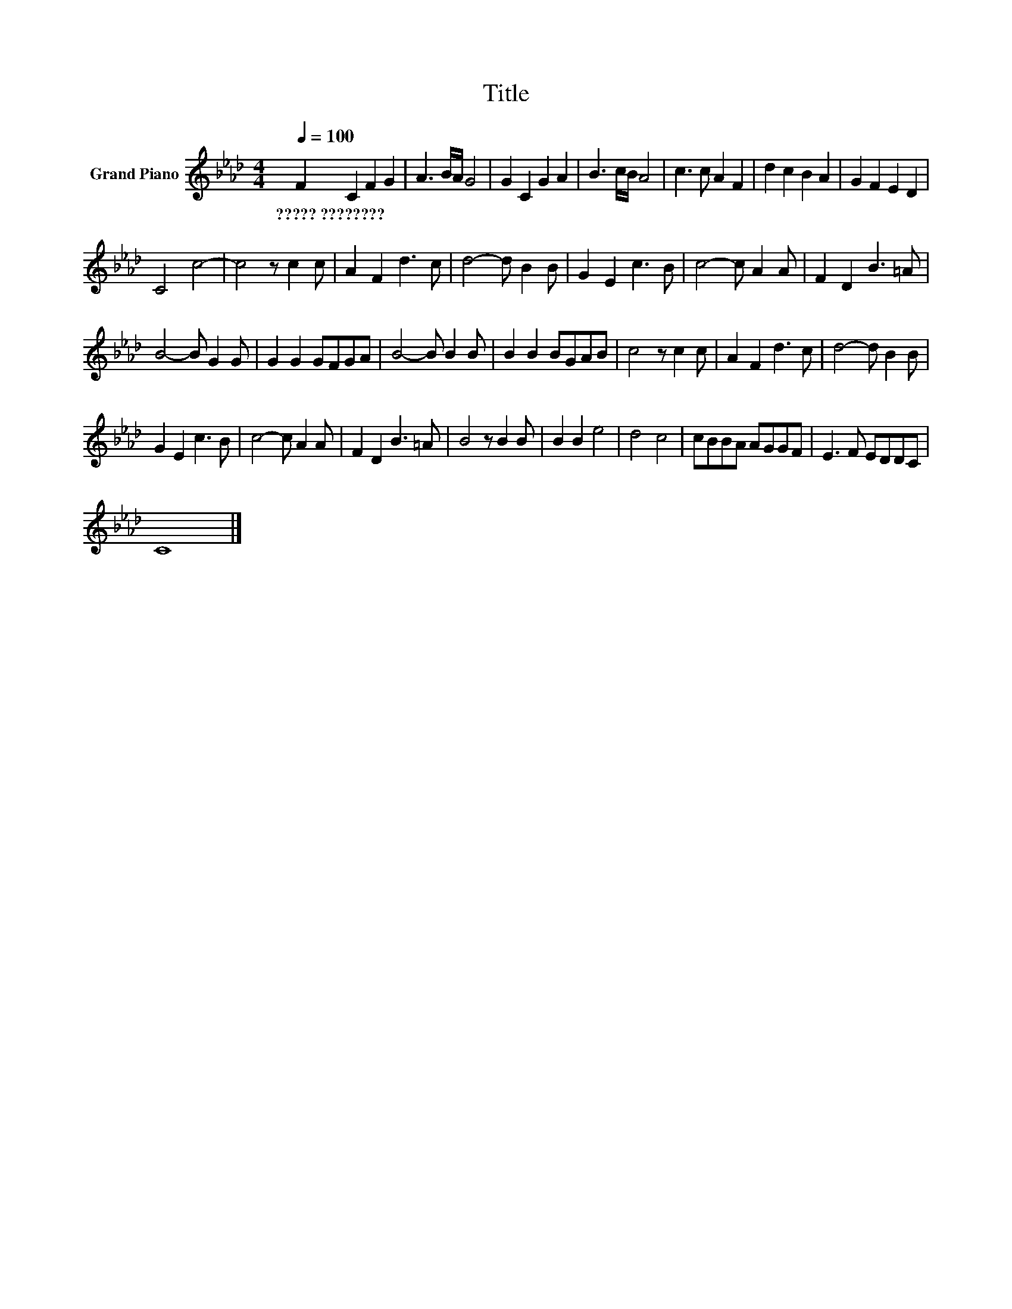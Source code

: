 X:1
T:Title
L:1/8
Q:1/4=100
M:4/4
K:Ab
V:1 treble nm="Grand Piano"
V:1
 F2 C2 F2 G2 | A3 B/A/ G4 | G2 C2 G2 A2 | B3 c/B/ A4 | c3 c A2 F2 | d2 c2 B2 A2 | G2 F2 E2 D2 | %7
w: ?????~???????? * * *|||||||
 C4 c4- | c4 z c2 c | A2 F2 d3 c | d4- d B2 B | G2 E2 c3 B | c4- c A2 A | F2 D2 B3 =A | %14
w: |||||||
 B4- B G2 G | G2 G2 GFGA | B4- B B2 B | B2 B2 BGAB | c4 z c2 c | A2 F2 d3 c | d4- d B2 B | %21
w: |||||||
 G2 E2 c3 B | c4- c A2 A | F2 D2 B3 =A | B4 z B2 B | B2 B2 e4 | d4 c4 | cBBA AGGF | E3 F EDDC | %29
w: ||||||||
 C8 |] %30
w: |

